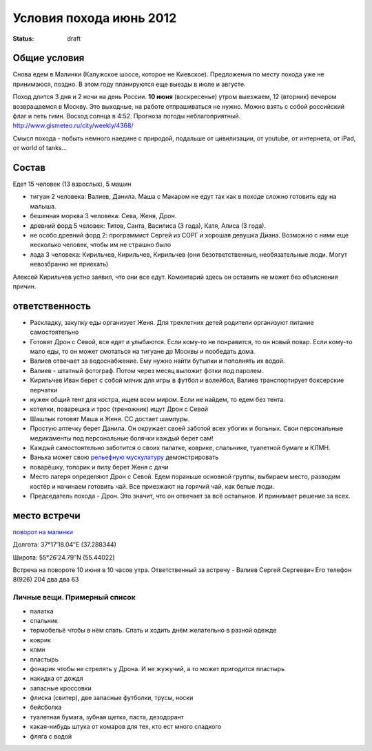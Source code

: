 Условия похода июнь 2012
########################
:status: draft

Общие условия
-------------
Снова едем в Малинки (Калужское шоссе, которое не Киевское). Предложения
по месту похода уже не принимаюся, поздно. В этом году планируются еще выезды в июле и
августе.

.. image:: http://tiras.ru/uploads/posts/2011-06/1307788481_d_r.jpg

Поход длится 3 дня и 2 ночи на день России. **10 июня** (воскресенье) утром выезжаем, 
12 (вторник) вечером возвращаемся в Москву. Это выходные, на работе отпрашиваться
не нужно. Можно взять с собой российский флаг и петь гимн.
Восход солнца в 4:52. Прогноза погоды неблагоприятный. http://www.gismeteo.ru/city/weekly/4368/

Смысл похода - побыть немного наедине с природой, подальше от цивилизации, от
youtube, от интернета, от iPad, от world of tanks...

Состав
------
Едет 15 человек (13 взрослых), 5 машин

* тигуан 2 человека: Валиев, Данила. Маша с Макаром не едут так как в походе сложно готовить еду на малыша.
* бешенная морква 3 человека: Сева, Женя, Дрон.
* древний форд 5 человек: Титов, Санта, Василиса (3 года), Катя, Алиса (3 года). 
* не особо древний форд 2: программист Сергей из СОРГ и хорошая девушка Диана. Возможно с ними еще несколько человек, чтобы им не страшно было
* лада 3 человека: Кирильчев, Кирильчев, Кирильчев (они безответственные, необязательные люди. Могут невозбранно не приехать)

Алексей Кирильчев устно заявил, что они все едут. Коментарий здесь он оставить
не может без объяснения причин.

ответственность
---------------

* Раскладку, закупку еды организует Женя. Для трехлетних детей родители организуют питание самостоятельно 
* Готовят Дрон с Севой, все едят и улыбаются. Если кому-то не понравится, то он новый повар. Если кому-то мало еды, то он может смотаться на тигуане до Москвы и пообедать дома.
* Валиев отвечает за водоснабжение. Ему нужно найти бутылки и пополнять их водой.
* Валиев - штатный фотограф. Потом через месяц выложит фотки под паролем.
* Кирильчев Иван берет с собой мячик для игры в футбол и волейбол, Валиев транспортирует боксерские перчатки
* нужен общий тент для костра, ищем всем миром. Если не найдем, то едем без тента.
* котелки, поварешка и трос (треножник) ищут Дрон с Севой
* Шашлык готовят Маша и Женя. СС достает шампуры.
* Простую аптечку берет Данила. Он окружает своей заботой всех убогих и больных. Свои персональные медикаменты под персональные болячки каждый берет сам!
* Каждый самостоятельно заботится о своих палатке, коврике, спальнике, туалетной бумаге и КЛМН.
* Ванька может свою `рельефную мускулатуру`_ демонстрировать
* поварёшку, топорик и пилу берет Женя с дачи
* Место лагеря определяют Дрон с Севой. Едем пораньше основной группы, выбираем место, разводим костёр и начинаем готовить чай. Все приезжают на горячий чай, как белые люди.
* Председатель похода - Дрон. Это значит, что он отвечает за всё остальное. И принимает решение за всех.

.. image:: http://dl.dropbox.com/u/493665/avaBW120.JPG
.. _рельефную мускулатуру: https://lh4.googleusercontent.com/-q9rdHsoz8eE/TDiKM6DMrhI/AAAAAAAACNQ/MvVJSYwhChQ/s640/IMG_1123.JPG

место встречи
-------------
`поворот на малинки`_

Долгота: 37°17′18.04″E (37.288344)

Широта: 55°26′24.79″N (55.44022)

Встреча на  повороте 10 июня в 10 часов утра.
Ответственный за встречу - Валиев Сергей Сергеевич
Его телефон 8(926) 204 два два 63

.. image:: http://dl.dropbox.com/u/493665/ss2.jpg

.. _поворот на малинки: http://maps.yandex.ru/?ll=37.288675%2C55.440718&spn=0.009377%2C0.001604&z=17&l=map%2Cstv%2Csta&ol=stv&oll=37.28867454%2C55.44071844&ost=dir%3A243.623211986603%2C-1.0687138068038984~spn%3A90%2C60.62693627491045

Личные вещи. Примерный список
=============================
* палатка
* спальник
* термобельё чтобы в нём спать. Спать и ходить днём желательно в разной одежде
* коврик
* клмн
* пластырь
* фонарик чтобы не стрелять у Дрона. И не жужучий, а то может пригодится пластырь
* накидка от дождя
* запасные кроссовки
* флиска (свитер), две запасные футболки, трусы, носки
* бейсболка
* туалетная бумага, зубная щетка, паста, дезодорант
* какая-нибудь штука от комаров для тех, кто ест много сладкого
* фляга с водой
